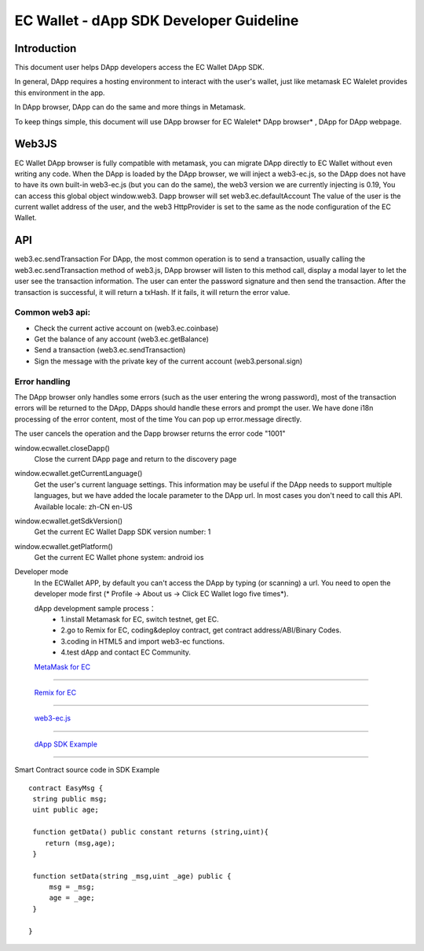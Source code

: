 ====
EC Wallet - dApp SDK Developer Guideline
====

Introduction
====

This document user helps DApp developers access the EC Wallet DApp SDK. 

In general, DApp requires a hosting environment to interact with the user's wallet, just like metamask  EC Walelet provides this environment in the app.

In DApp browser, DApp can do the same and more things in Metamask.

To keep things simple, this document will use DApp browser for EC Walelet* DApp browser* , DApp for DApp webpage. 

Web3JS
====

EC Wallet DApp browser is fully compatible with metamask, you can migrate DApp directly to EC Wallet without even writing any code.
When the DApp is loaded by the DApp browser, we will inject a web3-ec.js, so the DApp does not have to have its own built-in web3-ec.js (but you can do the same), the web3 version we are currently injecting is 0.19, You can access this global object window.web3.
Dapp browser will set web3.ec.defaultAccount The value of the user is the current wallet address of the user, and the web3 HttpProvider is set to the same as the node configuration of the EC Wallet.


API
====

web3.ec.sendTransaction
For DApp, the most common operation is to send a transaction, usually calling the web3.ec.sendTransaction method of web3.js, DApp browser will listen to this method call, display a modal layer to let the user see the transaction information. The user can enter the password signature and then send the transaction. After the transaction is successful, it will return a txHash. If it fails, it will return the error value.

Common web3 api:
----
* Check the current active account on (web3.ec.coinbase)
* Get the balance of any account (web3.ec.getBalance)
* Send a transaction (web3.ec.sendTransaction)
* Sign the message with the private key of the current account (web3.personal.sign)

Error handling
----
The DApp browser only handles some errors (such as the user entering the wrong password), most of the transaction errors will be returned to the DApp, DApps should handle these errors and prompt the user. We have done i18n processing of the error content, most of the time You can pop up error.message directly.

The user cancels the operation and the Dapp browser returns the error code "1001"

window.ecwallet.closeDapp()
 Close the current DApp page and return to the discovery page

window.ecwallet.getCurrentLanguage()
 Get the user's current language settings. This information may be useful if the DApp needs to support multiple languages, but we have added the locale parameter to the DApp url. In most cases you don't need to call this API.
 Available locale:
 zh-CN
 en-US

window.ecwallet.getSdkVersion()
 Get the current EC Wallet Dapp SDK version number: 1

window.ecwallet.getPlatform()
  Get the current EC Wallet phone system:
  android
  ios

Developer mode
 In the ECWallet APP, by default you can't access the DApp by typing (or scanning) a url. You need to open the developer mode first (* Profile → About us → Click EC Wallet logo five times*).
 
 dApp development sample process：
  * 1.install Metamask for EC, switch testnet, get EC.
  * 2.go to Remix for EC, coding&deploy contract, get contract address/ABI/Binary Codes.
  * 3.coding in HTML5 and import web3-ec functions.
  * 4.test dApp and contact EC Community.
 
 `MetaMask for EC <https://www.echoin.io/metamask/>`_
-----------------------------------------------------------------------------------------------------------

 `Remix for EC <https://remix.echoin.io>`_
-----------------------------------------------------------------------------------------------------------

 `web3-ec.js <https://github.com/CyberMiles/web3-ec.js>`_
-----------------------------------------------------------------------------------------------------------

 `dApp SDK Example <https://cube-api.echoin.io/static/html/cw/ecwallet-dappsdk-example.html>`_
-----------------------------------------------------------------------------------------------------------

Smart Contract source code in SDK Example
::
  contract EasyMsg {
   string public msg;
   uint public age;
  
   function getData() public constant returns (string,uint){
      return (msg,age);
   }
  
   function setData(string _msg,uint _age) public {
       msg = _msg;
       age = _age;
   }
  
  }
 

